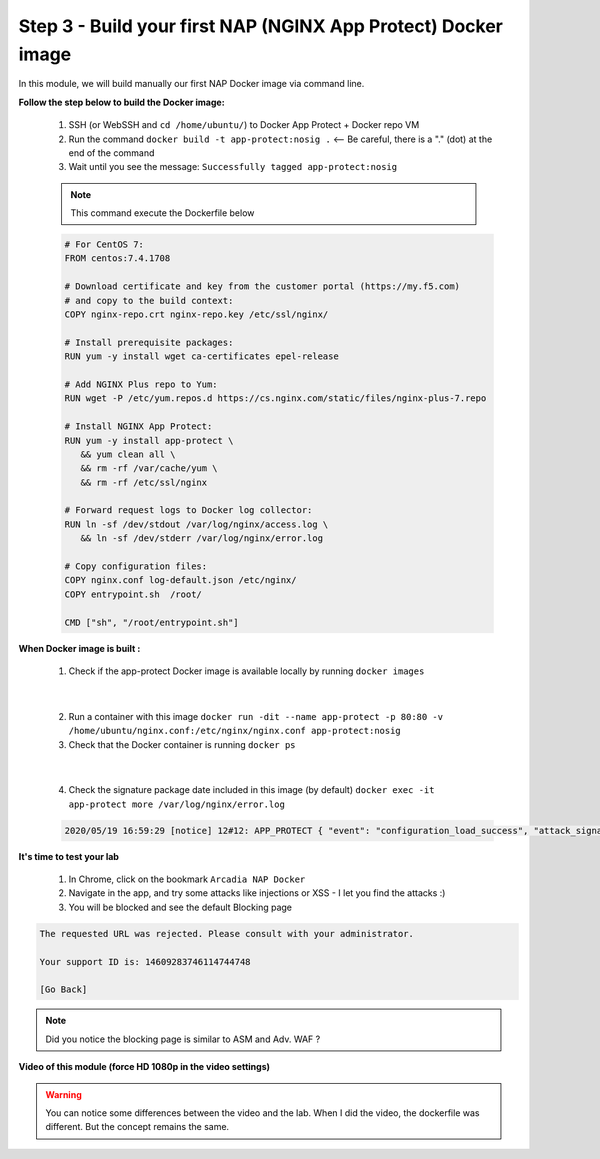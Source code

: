 Step 3 - Build your first NAP (NGINX App Protect) Docker image
##############################################################

In this module, we will build manually our first NAP Docker image via command line.

**Follow the step below to build the Docker image:**

   #. SSH (or WebSSH and ``cd /home/ubuntu/``) to Docker App Protect + Docker repo VM
   #. Run the command ``docker build -t app-protect:nosig .`` <-- Be careful, there is a "." (dot) at the end of the command
   #. Wait until you see the message: ``Successfully tagged app-protect:nosig``

   .. note:: This command execute the Dockerfile below

   .. code-block:: bash

         # For CentOS 7:
         FROM centos:7.4.1708

         # Download certificate and key from the customer portal (https://my.f5.com)
         # and copy to the build context:
         COPY nginx-repo.crt nginx-repo.key /etc/ssl/nginx/

         # Install prerequisite packages:
         RUN yum -y install wget ca-certificates epel-release

         # Add NGINX Plus repo to Yum:
         RUN wget -P /etc/yum.repos.d https://cs.nginx.com/static/files/nginx-plus-7.repo

         # Install NGINX App Protect:
         RUN yum -y install app-protect \
            && yum clean all \
            && rm -rf /var/cache/yum \
            && rm -rf /etc/ssl/nginx

         # Forward request logs to Docker log collector:
         RUN ln -sf /dev/stdout /var/log/nginx/access.log \
            && ln -sf /dev/stderr /var/log/nginx/error.log

         # Copy configuration files:
         COPY nginx.conf log-default.json /etc/nginx/
         COPY entrypoint.sh  /root/

         CMD ["sh", "/root/entrypoint.sh"]



**When Docker image is built :**

   1. Check if the app-protect Docker image is available locally by running ``docker images``

   .. image:: ../pictures/module1/docker_images.png
      :align: center

|

   2. Run a container with this image ``docker run -dit --name app-protect -p 80:80 -v /home/ubuntu/nginx.conf:/etc/nginx/nginx.conf app-protect:nosig``
   3. Check that the Docker container is running ``docker ps``

   .. image:: ../pictures/module1/docker_run.png
      :align: center

|

   4. Check the signature package date included in this image (by default) ``docker exec -it app-protect more /var/log/nginx/error.log``


   .. code-block:: bash
      
      2020/05/19 16:59:29 [notice] 12#12: APP_PROTECT { "event": "configuration_load_success", "attack_signatures_package":{"revision_datetime":"2019-07-16T12:21:31Z"},"completed_successfully":true}


**It's time to test your lab**

   #. In Chrome, click on the bookmark ``Arcadia NAP Docker``
   #. Navigate in the app, and try some attacks like injections or XSS - I let you find the attacks :)
   #. You will be blocked and see the default Blocking page

.. code-block:: html

   The requested URL was rejected. Please consult with your administrator.

   Your support ID is: 14609283746114744748

   [Go Back]

.. note:: Did you notice the blocking page is similar to ASM and Adv. WAF ?

**Video of this module (force HD 1080p in the video settings)**

.. warning :: You can notice some differences between the video and the lab. When I did the video, the dockerfile was different. But the concept remains the same.

.. raw:: html

    <div style="text-align: center; margin-bottom: 2em;">
    <iframe width="1120" height="630" src="https://www.youtube.com/embed/hltSycmXFU0" frameborder="0" allow="accelerometer; autoplay; encrypted-media; gyroscope; picture-in-picture" allowfullscreen></iframe>
    </div>